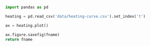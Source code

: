 #+BEGIN_SRC python :var fname="fig/heating.png" :results file :exports both
  import pandas as pd

  heating = pd.read_csv('data/heating-curve.csv').set_index('t')

  ax = heating.plot()

  ax.figure.savefig(fname)
  return fname
#+END_SRC

#+RESULTS:
[[file:fig/heating.png]]
